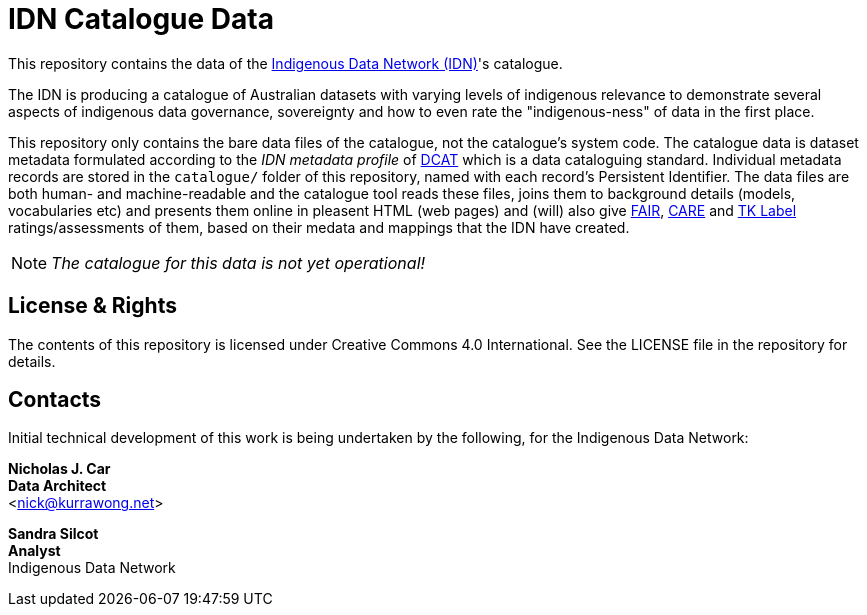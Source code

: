 = IDN Catalogue Data

This repository contains the data of the https://mspgh.unimelb.edu.au/centres-institutes/centre-for-health-equity/research-group/indigenous-data-network[Indigenous Data Network (IDN)]'s catalogue.

The IDN is producing a catalogue of Australian datasets with varying levels of indigenous relevance to demonstrate several aspects of indigenous data governance, sovereignty and how to even rate the "indigenous-ness" of data in the first place.

This repository only contains the bare data files of the catalogue, not the catalogue's system code. The catalogue data is dataset metadata formulated according to the _IDN metadata profile_ of https://www.w3.org/TR/vocab-dcat/[DCAT] which is a data cataloguing standard. Individual metadata records are stored in the `catalogue/` folder of this repository, named with each record's Persistent Identifier. The data files are both human- and machine-readable and the catalogue tool reads these files, joins them to background details (models, vocabularies etc) and presents them online in pleasent HTML (web pages) and (will) also give https://force11.org/info/the-fair-data-principles/[FAIR], https://www.gida-global.org/care[CARE] and https://localcontexts.org/labels/traditional-knowledge-labels/[TK Label] ratings/assessments of them, based on their medata and mappings that the IDN have created.

NOTE: _The catalogue for this data is not yet operational!_




== License & Rights

The contents of this repository is licensed under Creative Commons 4.0 International. See the LICENSE file in the repository for details.

== Contacts

Initial technical development of this work is being undertaken by the following, for the Indigenous Data Network:

**Nicholas J. Car** +
*Data Architect* +
<nick@kurrawong.net>  

**Sandra Silcot** +
*Analyst* +
Indigenous Data Network +
